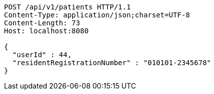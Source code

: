 [source,http,options="nowrap"]
----
POST /api/v1/patients HTTP/1.1
Content-Type: application/json;charset=UTF-8
Content-Length: 73
Host: localhost:8080

{
  "userId" : 44,
  "residentRegistrationNumber" : "010101-2345678"
}
----